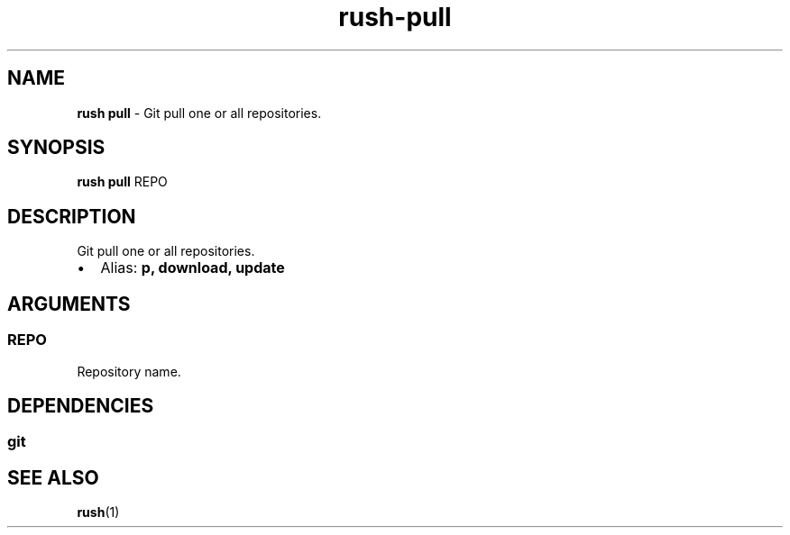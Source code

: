 .\" Automatically generated by Pandoc 3.2
.\"
.TH "rush\-pull" "1" "December 2024" "" "Git pull one or all repositories."
.SH NAME
\f[B]rush pull\f[R] \- Git pull one or all repositories.
.SH SYNOPSIS
\f[B]rush pull\f[R] REPO
.SH DESCRIPTION
Git pull one or all repositories.
.IP \[bu] 2
Alias: \f[B]p, download, update\f[R]
.SH ARGUMENTS
.SS REPO
Repository name.
.SH DEPENDENCIES
.SS git
.SH SEE ALSO
\f[B]rush\f[R](1)
